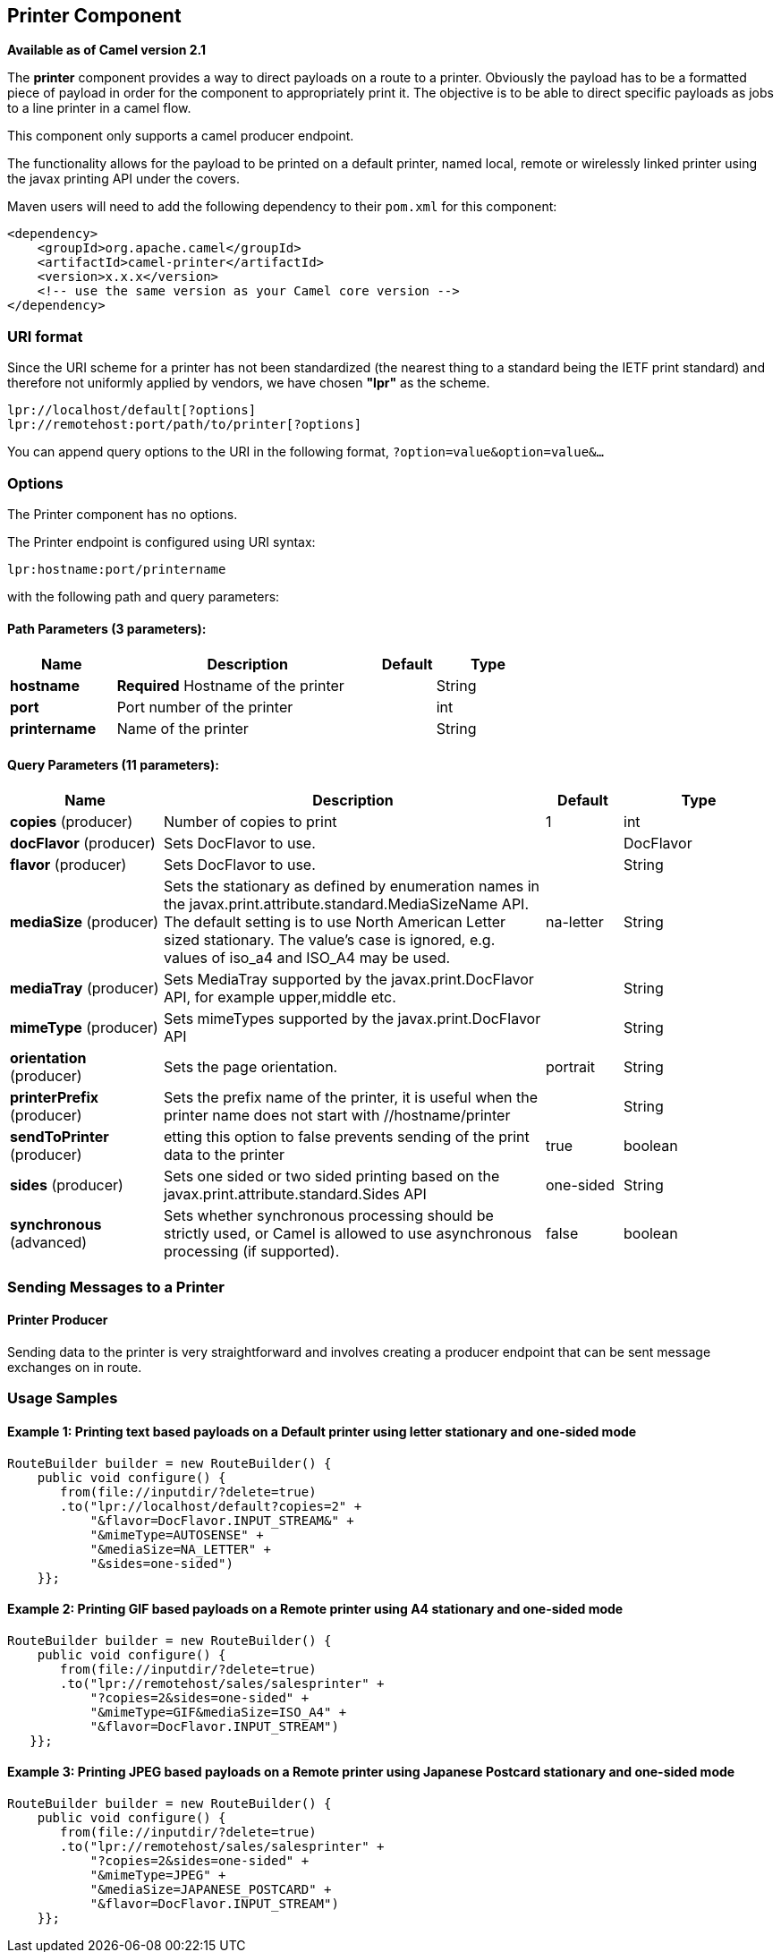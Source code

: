 [[lpr-component]]
== Printer Component

*Available as of Camel version 2.1*

The *printer* component provides a way to direct payloads on a route to
a printer. Obviously the payload has to be a formatted piece of payload
in order for the component to appropriately print it. The objective is
to be able to direct specific payloads as jobs to a line printer in a
camel flow.

This component only supports a camel producer endpoint.

The functionality allows for the payload to be printed on a default
printer, named local, remote or wirelessly linked printer using the
javax printing API under the covers.

Maven users will need to add the following dependency to their `pom.xml`
for this component:

[source,xml]
------------------------------------------------------------
<dependency>
    <groupId>org.apache.camel</groupId>
    <artifactId>camel-printer</artifactId>
    <version>x.x.x</version>
    <!-- use the same version as your Camel core version -->
</dependency>
------------------------------------------------------------

### URI format

Since the URI scheme for a printer has not been standardized (the
nearest thing to a standard being the IETF print standard) and therefore
not uniformly applied by vendors, we have chosen *"lpr"* as the scheme.

[source,java]
-----------------------------------------------
lpr://localhost/default[?options]
lpr://remotehost:port/path/to/printer[?options]
-----------------------------------------------

You can append query options to the URI in the following format,
`?option=value&option=value&...`

### Options


// component options: START
The Printer component has no options.
// component options: END



// endpoint options: START
The Printer endpoint is configured using URI syntax:

----
lpr:hostname:port/printername
----

with the following path and query parameters:

==== Path Parameters (3 parameters):


[width="100%",cols="2,5,^1,2",options="header"]
|===
| Name | Description | Default | Type
| *hostname* | *Required* Hostname of the printer |  | String
| *port* | Port number of the printer |  | int
| *printername* | Name of the printer |  | String
|===


==== Query Parameters (11 parameters):


[width="100%",cols="2,5,^1,2",options="header"]
|===
| Name | Description | Default | Type
| *copies* (producer) | Number of copies to print | 1 | int
| *docFlavor* (producer) | Sets DocFlavor to use. |  | DocFlavor
| *flavor* (producer) | Sets DocFlavor to use. |  | String
| *mediaSize* (producer) | Sets the stationary as defined by enumeration names in the javax.print.attribute.standard.MediaSizeName API. The default setting is to use North American Letter sized stationary. The value's case is ignored, e.g. values of iso_a4 and ISO_A4 may be used. | na-letter | String
| *mediaTray* (producer) | Sets MediaTray supported by the javax.print.DocFlavor API, for example upper,middle etc. |  | String
| *mimeType* (producer) | Sets mimeTypes supported by the javax.print.DocFlavor API |  | String
| *orientation* (producer) | Sets the page orientation. | portrait | String
| *printerPrefix* (producer) | Sets the prefix name of the printer, it is useful when the printer name does not start with //hostname/printer |  | String
| *sendToPrinter* (producer) | etting this option to false prevents sending of the print data to the printer | true | boolean
| *sides* (producer) | Sets one sided or two sided printing based on the javax.print.attribute.standard.Sides API | one-sided | String
| *synchronous* (advanced) | Sets whether synchronous processing should be strictly used, or Camel is allowed to use asynchronous processing (if supported). | false | boolean
|===
// endpoint options: END


### Sending Messages to a Printer

#### Printer Producer

Sending data to the printer is very straightforward and involves
creating a producer endpoint that can be sent message exchanges on in
route.

### Usage Samples

#### Example 1: Printing text based payloads on a Default printer using letter stationary and one-sided mode

[source,java]
-----------------------------------------------
RouteBuilder builder = new RouteBuilder() {
    public void configure() {
       from(file://inputdir/?delete=true)
       .to("lpr://localhost/default?copies=2" +
           "&flavor=DocFlavor.INPUT_STREAM&" +
           "&mimeType=AUTOSENSE" +
           "&mediaSize=NA_LETTER" +
           "&sides=one-sided")
    }};
-----------------------------------------------

#### Example 2: Printing GIF based payloads on a Remote printer using A4 stationary and one-sided mode

[source,java]
--------------------------------------------------
RouteBuilder builder = new RouteBuilder() {
    public void configure() {
       from(file://inputdir/?delete=true)
       .to("lpr://remotehost/sales/salesprinter" +
           "?copies=2&sides=one-sided" +
           "&mimeType=GIF&mediaSize=ISO_A4" +
           "&flavor=DocFlavor.INPUT_STREAM")
   }};
--------------------------------------------------

#### Example 3: Printing JPEG based payloads on a Remote printer using Japanese Postcard stationary and one-sided mode

[source,java]
--------------------------------------------------
RouteBuilder builder = new RouteBuilder() {
    public void configure() {
       from(file://inputdir/?delete=true)
       .to("lpr://remotehost/sales/salesprinter" +
           "?copies=2&sides=one-sided" +
           "&mimeType=JPEG" +
           "&mediaSize=JAPANESE_POSTCARD" +
           "&flavor=DocFlavor.INPUT_STREAM")
    }};
--------------------------------------------------
